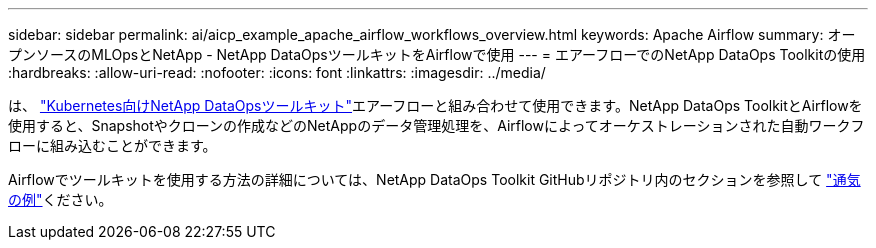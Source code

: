 ---
sidebar: sidebar 
permalink: ai/aicp_example_apache_airflow_workflows_overview.html 
keywords: Apache Airflow 
summary: オープンソースのMLOpsとNetApp - NetApp DataOpsツールキットをAirflowで使用 
---
= エアーフローでのNetApp DataOps Toolkitの使用
:hardbreaks:
:allow-uri-read: 
:nofooter: 
:icons: font
:linkattrs: 
:imagesdir: ../media/


[role="lead"]
は、 https://github.com/NetApp/netapp-dataops-toolkit/tree/main/netapp_dataops_k8s["Kubernetes向けNetApp DataOpsツールキット"]エアーフローと組み合わせて使用できます。NetApp DataOps ToolkitとAirflowを使用すると、Snapshotやクローンの作成などのNetAppのデータ管理処理を、Airflowによってオーケストレーションされた自動ワークフローに組み込むことができます。

Airflowでツールキットを使用する方法の詳細については、NetApp DataOps Toolkit GitHubリポジトリ内のセクションを参照して https://github.com/NetApp/netapp-dataops-toolkit/tree/main/netapp_dataops_k8s/Examples/Airflow["通気の例"]ください。
